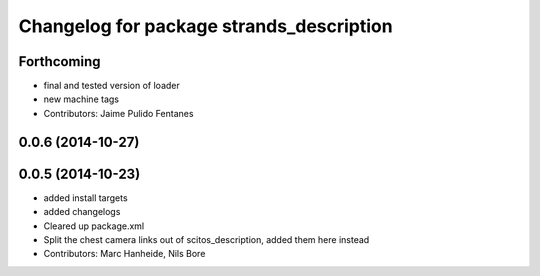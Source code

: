 ^^^^^^^^^^^^^^^^^^^^^^^^^^^^^^^^^^^^^^^^^
Changelog for package strands_description
^^^^^^^^^^^^^^^^^^^^^^^^^^^^^^^^^^^^^^^^^

Forthcoming
-----------
* final and tested version of loader
* new machine tags
* Contributors: Jaime Pulido Fentanes

0.0.6 (2014-10-27)
------------------

0.0.5 (2014-10-23)
------------------
* added install targets
* added changelogs
* Cleared up package.xml
* Split the chest camera links out of scitos_description, added them here instead
* Contributors: Marc Hanheide, Nils Bore
